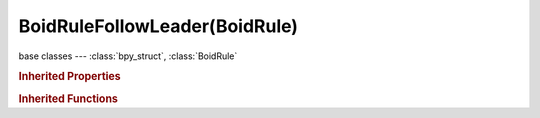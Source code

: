 BoidRuleFollowLeader(BoidRule)
==============================

.. module:: bpy.types

base classes --- :class:`bpy_struct`, :class:`BoidRule`

.. class:: BoidRuleFollowLeader(BoidRule)

   

   .. attribute:: distance

      Distance behind leader to follow

      :type: float in [0, 100], default 0.0

   .. attribute:: object

      Follow this object instead of a boid

      :type: :class:`Object`

   .. attribute:: queue_count

      How many boids in a line

      :type: int in [0, 100], default 0

   .. attribute:: use_line

      Follow leader in a line

      :type: boolean, default False

.. rubric:: Inherited Properties

.. hlist::
   :columns: 2

   * :class:`bpy_struct.id_data`
   * :class:`BoidRule.name`
   * :class:`BoidRule.type`
   * :class:`BoidRule.use_in_air`
   * :class:`BoidRule.use_on_land`

.. rubric:: Inherited Functions

.. hlist::
   :columns: 2

   * :class:`bpy_struct.as_pointer`
   * :class:`bpy_struct.driver_add`
   * :class:`bpy_struct.driver_remove`
   * :class:`bpy_struct.get`
   * :class:`bpy_struct.is_property_hidden`
   * :class:`bpy_struct.is_property_readonly`
   * :class:`bpy_struct.is_property_set`
   * :class:`bpy_struct.items`
   * :class:`bpy_struct.keyframe_delete`
   * :class:`bpy_struct.keyframe_insert`
   * :class:`bpy_struct.keys`
   * :class:`bpy_struct.path_from_id`
   * :class:`bpy_struct.path_resolve`
   * :class:`bpy_struct.property_unset`
   * :class:`bpy_struct.type_recast`
   * :class:`bpy_struct.values`

